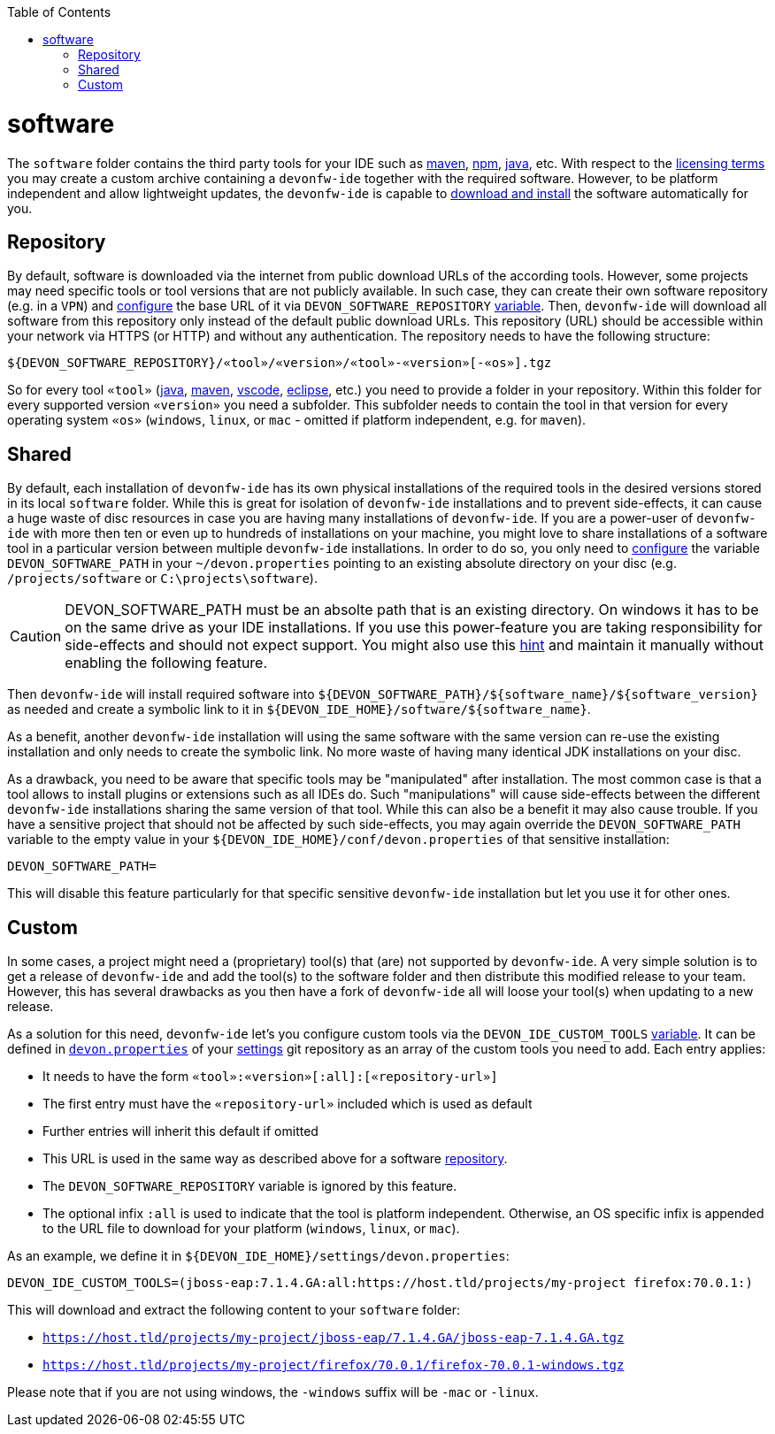 :doctype: book
:toc:
toc::[]

= software

The `software` folder contains the third party tools for your IDE such as link:mvn.asciidoc[maven], link:npm.asciidoc[npm], link:java.asciidoc[java], etc.
With respect to the link:LICENSE.asciidoc[licensing terms] you may create a custom archive containing a `devonfw-ide` together with the required software.
However, to be platform independent and allow lightweight updates, the `devonfw-ide` is capable to link:setup.asciidoc[download and install] the software automatically for you.

== Repository

By default, software is downloaded via the internet from public download URLs of the according tools.
However, some projects may need specific tools or tool versions that are not publicly available.
In such case, they can create their own software repository (e.g. in a `VPN`) and link:configuration.asciidoc[configure] the base URL of it via `DEVON_SOFTWARE_REPOSITORY` link:variables.asciidoc[variable].
Then, `devonfw-ide` will download all software from this repository only instead of the default public download URLs.
This repository (URL) should be accessible within your network via HTTPS (or HTTP) and without any authentication.
The repository needs to have the following structure:

```
${DEVON_SOFTWARE_REPOSITORY}/«tool»/«version»/«tool»-«version»[-«os»].tgz
```

So for every tool `«tool»` (link:java.asciidoc[java], link:mvn.asciidoc[maven], link:vscode.asciidoc[vscode], link:eclipse.asciidoc[eclipse], etc.) you need to provide a folder in your repository.
Within this folder for every supported version `«version»` you need a subfolder.
This subfolder needs to contain the tool in that version for every operating system `«os»` (`windows`, `linux`, or `mac` - omitted if platform independent, e.g. for `maven`).

== Shared

By default, each installation of `devonfw-ide` has its own physical installations of the required tools in the desired versions stored in its local `software` folder.
While this is great for isolation of `devonfw-ide` installations and to prevent side-effects, it can cause a huge waste of disc resources in case you are having many installations of `devonfw-ide`.
If you are a power-user of `devonfw-ide` with more then ten or even up to hundreds of installations on your machine, you might love to share installations of a software tool in a particular version between multiple `devonfw-ide` installations.
In order to do so, you only need to link:configuration.asciidoc[configure] the variable `DEVON_SOFTWARE_PATH` in your `~/devon.properties` pointing to an existing absolute directory on your disc (e.g. `/projects/software` or `C:\projects\software`).

CAUTION: DEVON_SOFTWARE_PATH must be an absolte path that is an existing directory.
On windows it has to be on the same drive as your IDE installations.
If you use this power-feature you are taking responsibility for side-effects and should not expect support.
You might also use this link:advanced-tooling-windows.asciidoc#create-symbolic-links[hint] and maintain it manually without enabling the following feature.

Then `devonfw-ide` will install required software into `${DEVON_SOFTWARE_PATH}/${software_name}/${software_version}` as needed and create a symbolic link to it in `${DEVON_IDE_HOME}/software/${software_name}`.

As a benefit, another `devonfw-ide` installation will using the same software with the same version can re-use the existing installation and only needs to create the symbolic link.
No more waste of having many identical JDK installations on your disc.

As a drawback, you need to be aware that specific tools may be "manipulated" after installation.
The most common case is that a tool allows to install plugins or extensions such as all IDEs do.
Such "manipulations" will cause side-effects between the different `devonfw-ide` installations sharing the same version of that tool.
While this can also be a benefit it may also cause trouble.
If you have a sensitive project that should not be affected by such side-effects, you may again override the `DEVON_SOFTWARE_PATH` variable to the empty value in your `${DEVON_IDE_HOME}/conf/devon.properties` of that sensitive installation:

```
DEVON_SOFTWARE_PATH=
```

This will disable this feature particularly for that specific sensitive `devonfw-ide` installation but let you use it for other ones.

== Custom

In some cases, a project might need a (proprietary) tool(s) that (are) not supported by `devonfw-ide`.
A very simple solution is to get a release of `devonfw-ide` and add the tool(s) to the software folder and then distribute this modified release to your team.
However, this has several drawbacks as you then have a fork of `devonfw-ide` all will loose your tool(s) when updating to a new release.

As a solution for this need, `devonfw-ide` let's you configure custom tools via the `DEVON_IDE_CUSTOM_TOOLS` link:variables.asciidoc[variable].
It can be defined in link:configuration.asciidoc[`devon.properties`] of your link:settings.asciidoc[settings] git repository as an array of the custom tools you need to add.
Each entry applies:

* It needs to have the form `«tool»:«version»[:all]:[«repository-url»]`
* The first entry must have the `«repository-url»` included which is used as default
* Further entries will inherit this default if omitted
* This URL is used in the same way as described above for a software xref:repository[repository].
* The `DEVON_SOFTWARE_REPOSITORY` variable is ignored by this feature.
* The optional infix `:all` is used to indicate that the tool is platform independent.
Otherwise, an OS specific infix is appended to the URL file to download for your platform (`windows`, `linux`, or `mac`).

As an example, we define it in `${DEVON_IDE_HOME}/settings/devon.properties`:

```
DEVON_IDE_CUSTOM_TOOLS=(jboss-eap:7.1.4.GA:all:https://host.tld/projects/my-project firefox:70.0.1:)
```

This will download and extract the following content to your `software` folder:

* `https://host.tld/projects/my-project/jboss-eap/7.1.4.GA/jboss-eap-7.1.4.GA.tgz`
* `https://host.tld/projects/my-project/firefox/70.0.1/firefox-70.0.1-windows.tgz`

Please note that if you are not using windows, the `-windows` suffix will be `-mac` or `-linux`.

